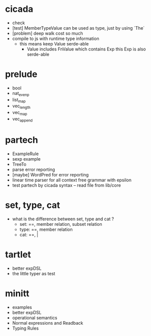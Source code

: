 * cicada
- check
- [test] MemberTypeValue can be used as type, just by using `The`
- [problem] deep walk cost so much
- compile to js with runtime type information
  - this means keep Value serde-able
    - Value includes FnValue which contains Exp
      this Exp is also serde-able
* prelude
- bool
- nat_even_p
- list_map
- vec_length
- vec_map
- vec_append
* partech
- ExampleRule
- sexp example
- TreeTo
- parse error reporting
- [maybe] WordPred for error reporting
- linear time parser for all context free grammar with epsilon
- test partech by cicada syntax -- read file from lib/core
* set, type, cat
- what is the difference between set, type and cat ?
  - set: ==, member relation, subset relation
  - type: ==, member relation
  - cat: ==, |
* tartlet
- better expDSL
- the little typer as test
* minitt
- examples
- better expDSL
- operational semantics
- Normal expressions and Readback
- Typing Rules
